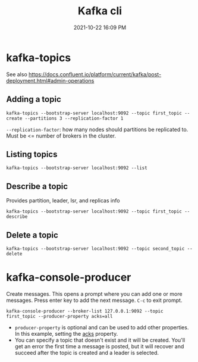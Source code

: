 :PROPERTIES:
:ID:       355A2592-CBDA-4B02-BC9B-9F75F3867C62
:END:
#+title: Kafka cli
#+date: 2021-10-22 16:09 PM
#+updated: 2021-10-29 15:45 PM
#+filetags: :kafka:

* kafka-topics
  See also
  https://docs.confluent.io/platform/current/kafka/post-deployment.html#admin-operations

** Adding a topic
    #+begin_src shell
      kafka-topics --bootstrap-server localhost:9092 --topic first_topic --create --partitions 3 --replication-factor 1
    #+end_src

    ~--replication-factor~: how many nodes should partitions be replicated to.
    Must be <= number of brokers in the cluster. 

** Listing topics
    #+begin_src shell
      kafka-topics --bootstrap-server localhost:9092 --list
    #+end_src

** Describe a topic
    Provides partition, leader, Isr, and replicas info

    #+begin_src shell
      kafka-topics --bootstrap-server localhost:9092 --topic first_topic --describe
    #+end_src

** Delete a topic

    #+begin_src shell
    kafka-topics --bootstrap-server localhost:9092 --topic second_topic --delete
    #+end_src

* kafka-console-producer
  Create messages. This opens a prompt where you can add one or more messages.
  Press enter key to add the next message. ~C-c~ to exit prompt.

  #+begin_src shell 
  kafka-console-producer --broker-list 127.0.0.1:9092 --topic first_topic --producer-property acks=all
  #+end_src

  - ~producer-property~ is optional and can be used to add other properties. In
    this example, setting the [[https://docs.confluent.io/platform/current/installation/configuration/producer-configs.html#acks][acks]] property.
  - You can specify a topic that doesn't exist and it will be created. You'll
    get an error the first time a message is posted, but it will recover and
    succeed after the topic is created and a leader is selected.
